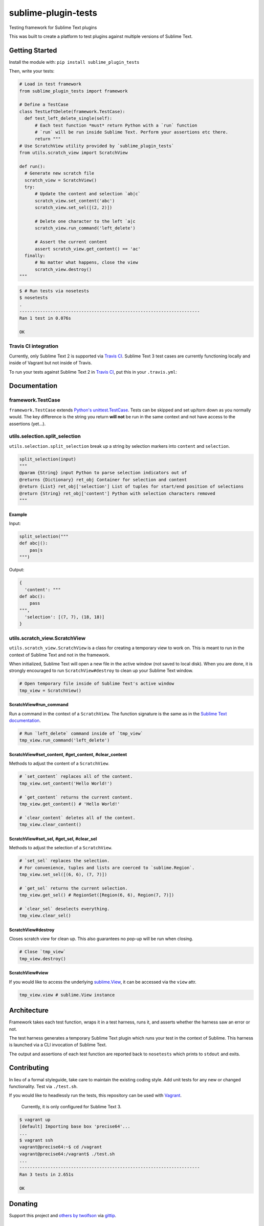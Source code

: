 sublime-plugin-tests
====================

.. image:: https://travis-ci.org/twolfson/sublime-plugin-tests.png?branch=master
   :target: https://travis-ci.org/twolfson/sublime-plugin-tests
   :alt: Build Status

Testing framework for Sublime Text plugins

This was built to create a platform to test plugins against multiple versions of Sublime Text.

.. image:: https://rawgithub.com/twolfson/sublime-plugin-tests/master/docs/tests.png
   :alt: Screenshot of tests running

Getting Started
---------------
Install the module with: ``pip install sublime_plugin_tests``

Then, write your tests:

.. code:: python

    # Load in test framework
    from sublime_plugin_tests import framework

    # Define a TestCase
    class TestLeftDelete(framework.TestCase):
      def test_left_delete_single(self):
          # Each test function *must* return Python with a `run` function
          # `run` will be run inside Sublime Text. Perform your assertions etc there.
          return """
    # Use ScratchView utility provided by `sublime_plugin_tests`
    from utils.scratch_view import ScratchView

    def run():
      # Generate new scratch file
      scratch_view = ScratchView()
      try:
          # Update the content and selection `ab|c`
          scratch_view.set_content('abc')
          scratch_view.set_sel([(2, 2)])

          # Delete one character to the left `a|c
          scratch_view.run_command('left_delete')

          # Assert the current content
          assert scratch_view.get_content() == 'ac'
      finally:
          # No matter what happens, close the view
          scratch_view.destroy()
    """

.. code:: bash

    $ # Run tests via nosetests
    $ nosetests
    .
    ----------------------------------------------------------------------
    Ran 1 test in 0.076s

    OK

Travis CI integration
'''''''''''''''''''''

Currently, only Sublime Text 2 is supported via `Travis CI`_. Sublime Text 3 test cases are currently functioning locally and inside of Vagrant but not inside of Travis.

To run your tests against Sublime Text 2 in `Travis CI`_, put this in your ``.travis.yml``:

.. _Travis CI: https://travis-ci.org/

.. code::yml

    language: python
    python:
    - "2.7"

    install:
    # Install Sublime Text 2
    - sudo add-apt-repository ppa:webupd8team/sublime-text-2 -y
    - sudo apt-get update
    - sudo apt-get install sublime-text -y
    - sudo ln -s /usr/bin/subl /usr/bin/sublime_text

    # List Sublime Text info for debugging
    - sublime_text --version

    # Install dev dependencies
    - pip install sublime-plugin-tests

    # Install our plugin
    - mkdir -p ~/.config/sublime-text-2/Packages/
    - ln -s $PWD ~/.config/sublime-text-2/Packages/YOUR_PLUGIN_NAME

    before_script:
    # Generate a screen buffer to collect Sublime Text window
    - export DISPLAY=:99.0
    - sh -e /etc/init.d/xvfb start

    script:
    # Run our tests
    - SUBLIME_TESTS_AUTO_KILL=TRUE ./test.sh

Documentation
-------------
framework.TestCase
''''''''''''''''''
``framework.TestCase`` extends `Python's unittest.TestCase`_. Tests can be skipped and set up/torn down as you normally would. The key difference is the string you return **will not** be run in the same context and not have access to the assertions (yet...).

.. _`Python's unittest.TestCase`: http://docs.python.org/2/library/unittest.html#unittest.TestCase

utils.selection.split_selection
'''''''''''''''''''''''''''''''
``utils.selection.split_selection`` break up a string by selection markers into ``content`` and ``selection``.

.. code:: python

    split_selection(input)
    """
    @param {String} input Python to parse selection indicators out of
    @returns {Dictionary} ret_obj Container for selection and content
    @return {List} ret_obj['selection'] List of tuples for start/end position of selections
    @return {String} ret_obj['content'] Python with selection characters removed
    """

Example
.......

Input:

.. code:: python

    split_selection("""
    def abc|():
        pas|s
    """)

Output:

.. code:: python

    {
      'content': """
    def abc():
        pass
    """,
      'selection': [(7, 7), (18, 18)]
    }

utils.scratch_view.ScratchView
''''''''''''''''''''''''''''''
``utils.scratch_view.ScratchView`` is a class for creating a temporary view to work on. This is meant to run in the context of Sublime Text and not in the framework.

When initialized, Sublime Text will open a new file in the active window (not saved to local disk). When you are done, it is strongly encouraged to run ``ScratchView#destroy`` to clean up your Sublime Text window.

.. code:: python

    # Open temporary file inside of Sublime Text's active window
    tmp_view = ScratchView()

ScratchView#run_command
.......................
Run a command in the context of a ``ScratchView``. The function signature is the same as in the `Sublime Text documentation`_.

.. _`Sublime Text documentation`:
.. _view_docs: http://www.sublimetext.com/docs/2/api_reference.html#sublime.View

.. code:: python

    # Run `left_delete` command inside of `tmp_view`
    tmp_view.run_command('left_delete')

ScratchView#set_content, #get_content, #clear_content
.....................................................
Methods to adjust the content of a ``ScratchView``.

.. code:: python

    # `set_content` replaces all of the content.
    tmp_view.set_content('Hello World!')

    # `get_content` returns the current content.
    tmp_view.get_content() # 'Hello World!'

    # `clear_content` deletes all of the content.
    tmp_view.clear_content()

ScratchView#set_sel, #get_sel, #clear_sel
.........................................
Methods to adjust the selection of a ``ScratchView``.

.. code:: python

    # `set_sel` replaces the selection.
    # For convenience, tuples and lists are coerced to `sublime.Region`.
    tmp_view.set_sel([(6, 6), (7, 7)])

    # `get_sel` returns the current selection.
    tmp_view.get_sel() # RegionSet([Region(6, 6), Region(7, 7)])

    # `clear_sel` deselects everything.
    tmp_view.clear_sel()

ScratchView#destroy
...................
Closes scratch view for clean up. This also guarantees no pop-up will be run when closing.

.. code:: python

    # Close `tmp_view`
    tmp_view.destroy()

ScratchView#view
.....................................................
If you would like to access the underlying `sublime.View`_, it can be accessed via the ``view`` attr.

.. _`sublime.View`: `view_docs`_

.. code:: python

    tmp_view.view # sublime.View instance

Architecture
------------
Framework takes each test function, wraps it in a test harness, runs it, and asserts whether the harness saw an error or not.

The test harness generates a temporary Sublime Text plugin which runs your test in the context of Sublime. This harness is launched via a CLI invocation of Sublime Text.

The output and assertions of each test function are reported back to ``nosetests`` which prints to ``stdout`` and exits.

Contributing
------------
In lieu of a formal styleguide, take care to maintain the existing coding style. Add unit tests for any new or changed functionality. Test via ``./test.sh``.

If you would like to headlessly run the tests, this repository can be used with `Vagrant`_.

..

    Currently, it is only configured for Sublime Text 3.

.. _Vagrant: http://vagrantup.com/

.. code:: bash

    $ vagrant up
    [default] Importing base box 'precise64'...
    ...
    $ vagrant ssh
    vagrant@precise64:~$ cd /vagrant
    vagrant@precise64:/vagrant$ ./test.sh
    ...
    ----------------------------------------------------------------------
    Ran 3 tests in 2.651s

    OK

Donating
--------
Support this project and `others by twolfson`_ via `gittip`_.

.. image:: https://rawgithub.com/twolfson/gittip-badge/master/dist/gittip.png
   :target: `gittip`_
   :alt: Support via Gittip

.. _`others by twolfson`:
.. _gittip: https://www.gittip.com/twolfson/

Unlicense
---------
As of Sep 05 2013, Todd Wolfson has released this repository and its contents to the public domain.

It has been released under the `UNLICENSE`_.

.. _UNLICENSE: https://github.com/twolfson/sublime-plugin-tests/blob/master/UNLICENSE
